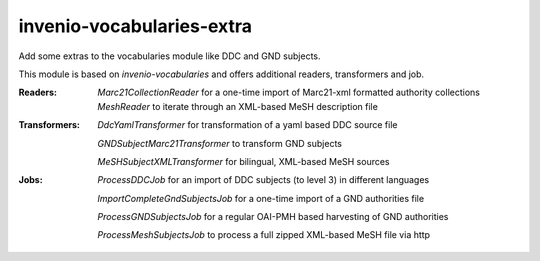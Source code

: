 ..
    Copyright (C) 2025 University of Münster.

    invenio-vocabularies-extra is free software; you can redistribute it
    and/or modify it under the terms of the MIT License; see LICENSE file for
    more details.

============================
 invenio-vocabularies-extra
============================

Add some extras to the vocabularies module like DDC and GND subjects.

This module is based on `invenio-vocabularies` and offers additional readers, transformers and job.

:Readers:
    *Marc21CollectionReader* for a one-time import of Marc21-xml formatted authority collections
    *MeshReader* to iterate through an XML-based MeSH description file

:Transformers:
    *DdcYamlTransformer* for transformation of a yaml based DDC source file

    *GNDSubjectMarc21Transformer* to transform GND subjects
    
    *MeSHSubjectXMLTransformer* for bilingual, XML-based MeSH sources

:Jobs:
    *ProcessDDCJob* for an import of DDC subjects (to level 3) in different languages

    *ImportCompleteGndSubjectsJob* for a one-time import of a GND authorities file

    *ProcessGNDSubjectsJob* for a regular OAI-PMH based harvesting of GND authorities
    
    *ProcessMeshSubjectsJob* to process a full zipped XML-based MeSH file via http


